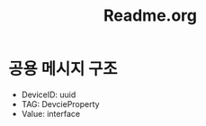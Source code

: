 #+TITLE:Readme.org
#+STARTUP:showall

* 공용 메시지 구조 
  - DeviceID: uuid
  - TAG: DevcieProperty
  - Value: interface


